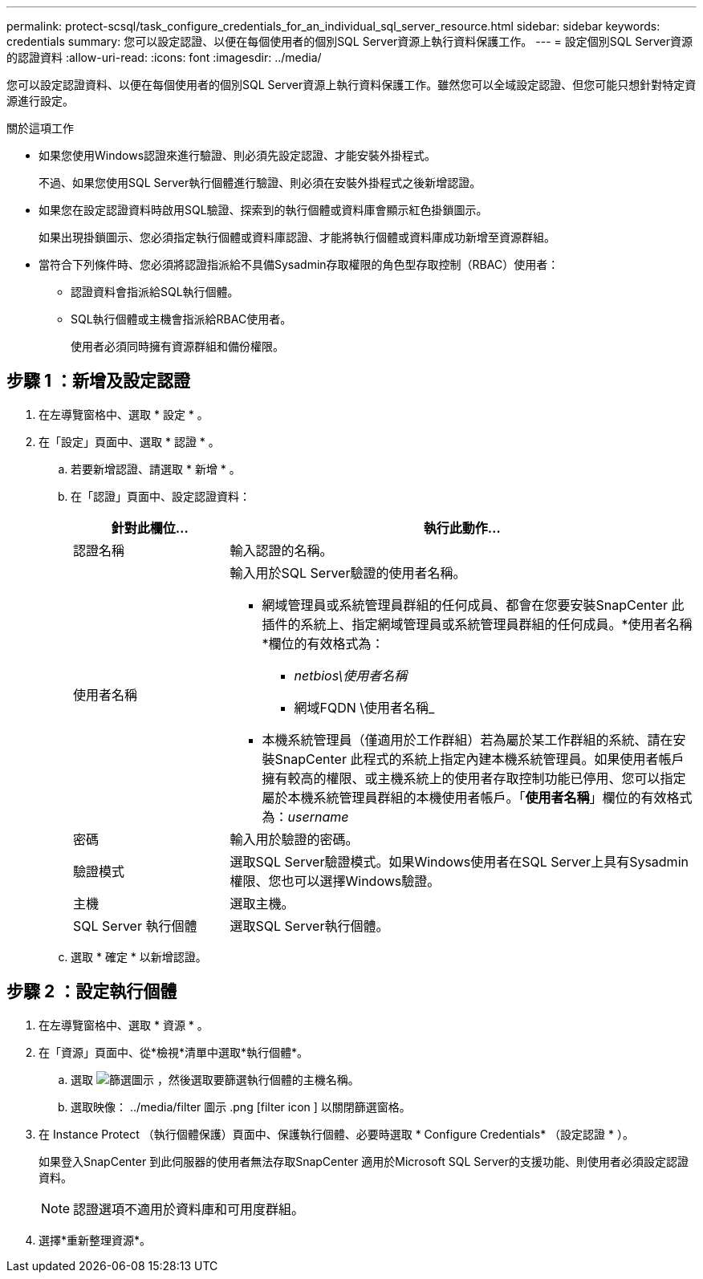 ---
permalink: protect-scsql/task_configure_credentials_for_an_individual_sql_server_resource.html 
sidebar: sidebar 
keywords: credentials 
summary: 您可以設定認證、以便在每個使用者的個別SQL Server資源上執行資料保護工作。 
---
= 設定個別SQL Server資源的認證資料
:allow-uri-read: 
:icons: font
:imagesdir: ../media/


[role="lead"]
您可以設定認證資料、以便在每個使用者的個別SQL Server資源上執行資料保護工作。雖然您可以全域設定認證、但您可能只想針對特定資源進行設定。

.關於這項工作
* 如果您使用Windows認證來進行驗證、則必須先設定認證、才能安裝外掛程式。
+
不過、如果您使用SQL Server執行個體進行驗證、則必須在安裝外掛程式之後新增認證。

* 如果您在設定認證資料時啟用SQL驗證、探索到的執行個體或資料庫會顯示紅色掛鎖圖示。
+
如果出現掛鎖圖示、您必須指定執行個體或資料庫認證、才能將執行個體或資料庫成功新增至資源群組。

* 當符合下列條件時、您必須將認證指派給不具備Sysadmin存取權限的角色型存取控制（RBAC）使用者：
+
** 認證資料會指派給SQL執行個體。
** SQL執行個體或主機會指派給RBAC使用者。
+
使用者必須同時擁有資源群組和備份權限。







== 步驟 1 ：新增及設定認證

. 在左導覽窗格中、選取 * 設定 * 。
. 在「設定」頁面中、選取 * 認證 * 。
+
.. 若要新增認證、請選取 * 新增 * 。
.. 在「認證」頁面中、設定認證資料：
+
[cols="1,3"]
|===
| 針對此欄位... | 執行此動作... 


 a| 
認證名稱
 a| 
輸入認證的名稱。



 a| 
使用者名稱
 a| 
輸入用於SQL Server驗證的使用者名稱。

*** 網域管理員或系統管理員群組的任何成員、都會在您要安裝SnapCenter 此插件的系統上、指定網域管理員或系統管理員群組的任何成員。*使用者名稱*欄位的有效格式為：
+
**** _netbios\使用者名稱_
**** 網域FQDN \使用者名稱_


*** 本機系統管理員（僅適用於工作群組）若為屬於某工作群組的系統、請在安裝SnapCenter 此程式的系統上指定內建本機系統管理員。如果使用者帳戶擁有較高的權限、或主機系統上的使用者存取控制功能已停用、您可以指定屬於本機系統管理員群組的本機使用者帳戶。「*使用者名稱*」欄位的有效格式為：_username_




 a| 
密碼
 a| 
輸入用於驗證的密碼。



 a| 
驗證模式
 a| 
選取SQL Server驗證模式。如果Windows使用者在SQL Server上具有Sysadmin權限、您也可以選擇Windows驗證。



 a| 
主機
 a| 
選取主機。



 a| 
SQL Server 執行個體
 a| 
選取SQL Server執行個體。

|===
.. 選取 * 確定 * 以新增認證。






== 步驟 2 ：設定執行個體

. 在左導覽窗格中、選取 * 資源 * 。
. 在「資源」頁面中、從*檢視*清單中選取*執行個體*。
+
.. 選取 image:../media/filter 圖示 .png[ 篩選圖示 ] ，然後選取要篩選執行個體的主機名稱。
.. 選取映像： ../media/filter 圖示 .png [filter icon ] 以關閉篩選窗格。


. 在 Instance Protect （執行個體保護）頁面中、保護執行個體、必要時選取 * Configure Credentials* （設定認證 * ）。
+
如果登入SnapCenter 到此伺服器的使用者無法存取SnapCenter 適用於Microsoft SQL Server的支援功能、則使用者必須設定認證資料。

+

NOTE: 認證選項不適用於資料庫和可用度群組。

. 選擇*重新整理資源*。

